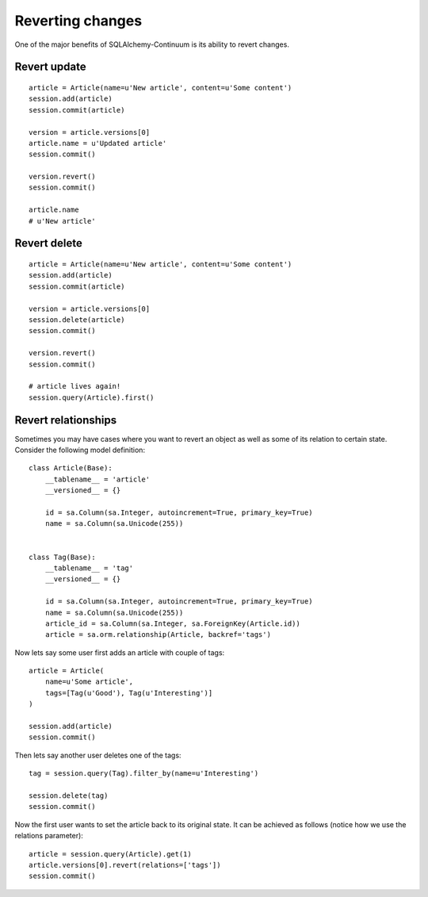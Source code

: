 Reverting changes
=================

One of the major benefits of SQLAlchemy-Continuum is its ability to revert changes.


Revert update
-------------

::

    article = Article(name=u'New article', content=u'Some content')
    session.add(article)
    session.commit(article)

    version = article.versions[0]
    article.name = u'Updated article'
    session.commit()

    version.revert()
    session.commit()

    article.name
    # u'New article'



Revert delete
-------------

::

    article = Article(name=u'New article', content=u'Some content')
    session.add(article)
    session.commit(article)

    version = article.versions[0]
    session.delete(article)
    session.commit()

    version.revert()
    session.commit()

    # article lives again!
    session.query(Article).first()




Revert relationships
--------------------

Sometimes you may have cases where you want to revert an object as well as some of its relation to certain state. Consider the following model definition:


::

    class Article(Base):
        __tablename__ = 'article'
        __versioned__ = {}

        id = sa.Column(sa.Integer, autoincrement=True, primary_key=True)
        name = sa.Column(sa.Unicode(255))


    class Tag(Base):
        __tablename__ = 'tag'
        __versioned__ = {}

        id = sa.Column(sa.Integer, autoincrement=True, primary_key=True)
        name = sa.Column(sa.Unicode(255))
        article_id = sa.Column(sa.Integer, sa.ForeignKey(Article.id))
        article = sa.orm.relationship(Article, backref='tags')


Now lets say some user first adds an article with couple of tags:


::


    article = Article(
        name=u'Some article',
        tags=[Tag(u'Good'), Tag(u'Interesting')]
    )

    session.add(article)
    session.commit()


Then lets say another user deletes one of the tags:


::


    tag = session.query(Tag).filter_by(name=u'Interesting')

    session.delete(tag)
    session.commit()



Now the first user wants to set the article back to its original state. It can be achieved as follows (notice how we use the relations parameter):


::


    article = session.query(Article).get(1)
    article.versions[0].revert(relations=['tags'])
    session.commit()
